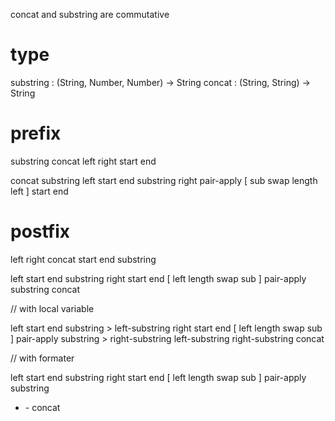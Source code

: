 concat and substring are commutative

* type

substring : (String, Number, Number) -> String
concat : (String, String) -> String

* prefix

substring concat left right start end

concat
  substring left start end
  substring right pair-apply [ sub swap length left ] start end

* postfix

left right concat start end substring

left start end substring
right start end [ left length swap sub ] pair-apply substring
concat

// with local variable

left start end substring > left-substring
right start end [ left length swap sub ] pair-apply substring > right-substring
left-substring right-substring concat

// with formater

left start end substring
right start end [ left length swap sub ] pair-apply substring
- - concat
